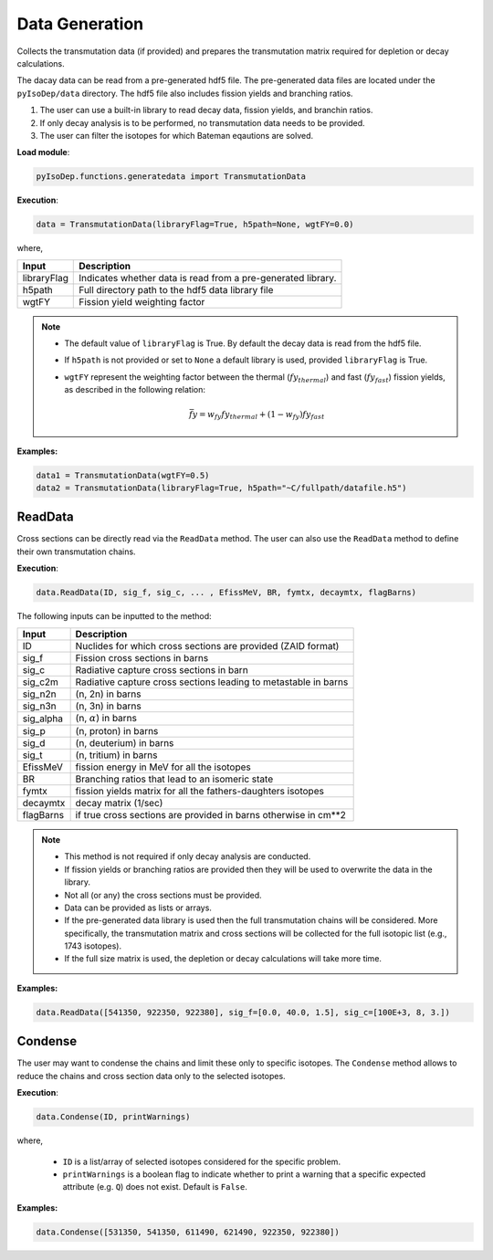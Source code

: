 .. _material_cont:


Data Generation 
--------------- 
Collects the transmutation data (if provided) and
prepares the transmutation matrix required for depletion or decay
calculations.

The dacay data can be read from a pre-generated hdf5 file.
The pre-generated data files are located under the ``pyIsoDep/data`` directory.
The hdf5 file also includes fission yields and branching ratios.


1. The user can use a built-in library to read decay data, fission yields, and branchin ratios.
2. If only decay analysis is to be performed, no transmutation data needs to be provided.		
3. The user can filter the isotopes for which Bateman eqautions are solved.

**Load module**:

.. code::

	pyIsoDep.functions.generatedata import TransmutationData


**Execution**:
  
.. code::

	data = TransmutationData(libraryFlag=True, h5path=None, wgtFY=0.0)
	
where,

============= ==========================================
Input					Description
============= ==========================================
libraryFlag	  Indicates whether data is read from a pre-generated library.
------------- ------------------------------------------
h5path      	Full directory path to the hdf5 data library file
------------- ------------------------------------------
wgtFY				  Fission yield weighting factor
============= ==========================================

.. Note::

	* The default value of ``libraryFlag`` is True. By default the decay data is read from the hdf5 file.
	* If ``h5path`` is not provided or set to ``None`` a default library is used, provided ``libraryFlag`` is True.
	* ``wgtFY`` represent the weighting factor between the thermal (:math:`fy_{thermal}`) and fast (:math:`fy_{fast}`) fission yields, as described in the following relation:
  
		.. math::
		
		   \bar{fy} = w_{fy}fy_{thermal} + (1-w_{fy})fy_{fast}  
  
**Examples:**

.. code::

	data1 = TransmutationData(wgtFY=0.5)
	data2 = TransmutationData(libraryFlag=True, h5path="~C/fullpath/datafile.h5")


========
ReadData
========

Cross sections can be directly read via the ``ReadData`` method.
The user can also use the ``ReadData`` method to define their own transmutation chains.

**Execution**:
  
.. code::

	data.ReadData(ID, sig_f, sig_c, ... , EfissMeV, BR, fymtx, decaymtx, flagBarns)

The following inputs can be inputted to the method:

============= ==========================================
Input					Description
============= ==========================================
ID	   				Nuclides for which cross sections are provided (ZAID format)
------------- ------------------------------------------
sig_f	   			Fission cross sections in barns
------------- ------------------------------------------
sig_c      		Radiative capture cross sections in barn
------------- ------------------------------------------
sig_c2m				Radiative capture cross sections leading to metastable in barns
------------- ------------------------------------------
sig_n2n				(n, 2n) in barns
------------- ------------------------------------------
sig_n3n				(n, 3n) in barns
------------- ------------------------------------------
sig_alpha			(n, :math:`\alpha`) in barns
------------- ------------------------------------------
sig_p				  (n, proton) in barns
------------- ------------------------------------------
sig_d				  (n, deuterium) in barns
------------- ------------------------------------------
sig_t				  (n, tritium) in barns
------------- ------------------------------------------
EfissMeV			fission energy in MeV for all the isotopes
------------- ------------------------------------------
BR				  	Branching ratios that lead to an isomeric state
------------- ------------------------------------------
fymtx				  fission yields matrix for all the fathers-daughters isotopes
------------- ------------------------------------------
decaymtx			decay matrix (1/sec)
------------- ------------------------------------------
flagBarns			if true cross sections are provided in barns otherwise in cm**2
============= ==========================================


.. Note::

	* This method is not required if only decay analysis are conducted.
	* If fission yields or branching ratios are provided then they will be used to overwrite the data in the library.
	* Not all (or any) the cross sections must be provided.
	* Data can be provided as lists or arrays.
	* If the pre-generated data library is used then the full transmutation chains will be considered. More specifically, the transmutation matrix and cross sections will be collected for the full isotopic list (e.g., 1743 isotopes). 
	* If the full size matrix is used, the depletion or decay calculations will take more time.

**Examples:**

.. code::

	data.ReadData([541350, 922350, 922380], sig_f=[0.0, 40.0, 1.5], sig_c=[100E+3, 8, 3.])
	

========
Condense
========

The user may want to condense the chains and limit these only to specific isotopes.
The ``Condense`` method allows to reduce the chains and cross section data only to the selected isotopes.

**Execution**:
  
.. code::

	data.Condense(ID, printWarnings)	
	
where,

	* ``ID`` is a list/array of selected isotopes considered for the specific problem.
	* ``printWarnings`` is a boolean flag to indicate whether to print a warning that a specific expected attribute (e.g. ``Q``) does not exist. Default is ``False``.
	
**Examples:**

.. code::

	data.Condense([531350, 541350, 611490, 621490, 922350, 922380])
	
